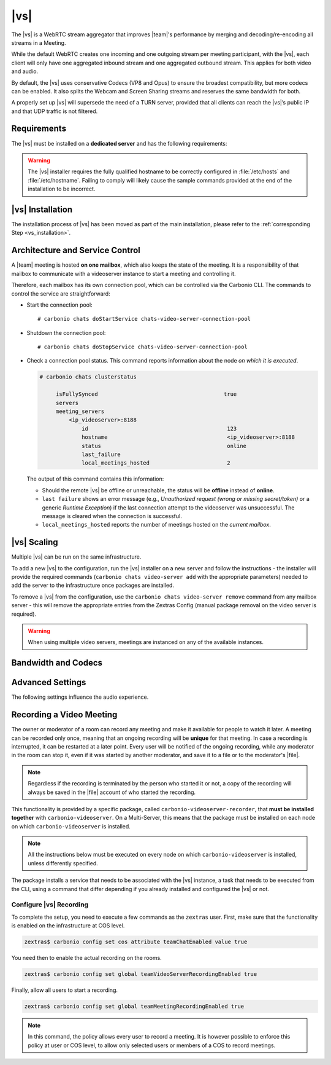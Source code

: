 .. SPDX-FileCopyrightText: 2022 Zextras <https://www.zextras.com/>
..
.. SPDX-License-Identifier: CC-BY-NC-SA-4.0

.. _videoserver:

|vs|
====

The |vs| is a WebRTC stream aggregator that improves |team|\ 's
performance by merging and decoding/re-encoding all streams in a
Meeting.

While the default WebRTC creates one incoming and one outgoing stream
per meeting participant, with the |vs|, each client will
only have one aggregated inbound stream and one aggregated outbound
stream. This applies for both video and audio.

.. card:: Example

   In our simple scenario, 5 people are participating in a meeting.

   - Without |vs|: each client generates 4x outgoing
     video/audio streams and receives 4 incoming video/audio streams

   - With |vs|: each client generates 1 outgoing video/audio
     stream and receives 1 incoming video/audio stream

   In summary:
   
   +----------------------+------------------------+-----------------------+
   | |vs|                 | Incoming Connections   | Outgoing Connections  |
   +======================+========================+=======================+
   | No                   | 4 (1 *from* each other | 4 (1 *to* each other  |
   |                      | client)                | client)               |
   +----------------------+------------------------+-----------------------+
   | Yes                  | 1                      | 1                     |
   +----------------------+------------------------+-----------------------+

By default, the |vs| uses conservative Codecs (VP8 and Opus) to
ensure the broadest compatibility, but more codecs can be enabled. It
also splits the Webcam and Screen Sharing streams and reserves the same
bandwidth for both.

A properly set up |vs| will supersede the need of a TURN server,
provided that all clients can reach the |vs|’s public IP and
that UDP traffic is not filtered.

.. _vs-requirements:

Requirements
------------

The |vs| must be installed on a **dedicated server** and has the
following requirements:

.. grid:: 1 1 2 3
   :gutter: 3

   .. grid-item-card::
      :columns: 12 12 6 4
                
      System
      ^^^^^

      -  Minimum 4 CPU cores, suggested at least 8 to handle more than 100
         users at the same time

      -  1024mb of ram + 1mb of ram for each connected user

      .. hint::

         The |vs| mainly scales on the CPU, so more CPU cores
         and power means more connected users.

   .. grid-item-card::
      :columns: 12 12 6 4
                
      Network
      ^^^^^

      - A public IP address. This is either the IP address of |vs|, if
        it is directly accessible from remote clients on the Internet,
        or—​if there is a NAT-ting device in front of it (e.g., a
        firewall or router)--the IP address with which the |vs| is
        reachable.

      -  A publicly resolvable FQDN

      -  With the default settings, 200kb/s (0.2 mb/s) bandwidth for each
         connected user

      -  WebSockets

   .. grid-item-card::
      :columns: 12 12 6 4

      Ports
      ^^^^

      - The mailbox server will establish a WebSocket on port 8188
        (TCP) to communicate with the |vs|

      - Connecting browsers will use a random UDP port between 20000
        and 40000 on the public IP of the |vs|


.. warning:: The |vs| installer requires the fully qualified hostname
   to be correctly configured in :file:`/etc/hosts` and
   :file:`/etc/hostname`.  Failing to comply will likely cause the
   sample commands provided at the end of the installation to be
   incorrect.

.. _vs-installation:

|vs| Installation
-----------------

The installation process of |vs| has been moved as part of the main
installation, please refer to the :ref:`corresponding Step
<vs_installation>`.

.. _vs-architecture:

Architecture and Service Control
--------------------------------

A |team| meeting is hosted **on one mailbox**, which also keeps the state
of the meeting. It is a responsibility of that mailbox to communicate
with a videoserver instance to start a meeting and controlling it.

Therefore, each mailbox has its own connection pool, which can be
controlled via the Carbonio CLI. The commands to control the service
are straightforward:

-  Start the connection pool::

     # carbonio chats doStartService chats-video-server-connection-pool

-  Shutdown the connection pool::

     # carbonio chats doStopService chats-video-server-connection-pool

-  Check a connection pool status. This command reports information
   about the node *on which it is executed*.

   .. code:: console

      # carbonio chats clusterstatus

           isFullySynced                                       true
           servers
           meeting_servers
               <ip_videoserver>:8188
                   id                                           123
                   hostname                                     <ip_videoserver>:8188
                   status                                       online  
                   last_failure                                         
                   local_meetings_hosted                        2       

   The output of this command contains this information:
   
   - Should the remote |vs| be offline or unreachable, the
     status will be **offline** instead of **online**.

   - ``last failure`` shows an error message (e.g., *Unauthorized
     request (wrong or missing secret/token)* or a generic *Runtime
     Exception*) if the last connection attempt to the videoserver was
     unsuccessful. The message is cleared when the connection is
     successful.

   - ``local_meetings_hosted`` reports the number of meetings hosted
     on the *current mailbox*.

.. _vs-scaling:

|vs| Scaling
--------------------

Multiple |vs| can be run on the same infrastructure.

To add a new |vs| to the configuration, run the |vs| installer on a
new server and follow the instructions - the installer will provide
the required commands (``carbonio chats video-server add`` with the
appropriate parameters) needed to add the server to the infrastructure
once packages are installed.

To remove a |vs| from the configuration, use the ``carbonio chats
video-server remove`` command from any mailbox server - this will
remove the appropriate entries from the Zextras Config (manual package
removal on the video server is required).

.. once beta is over?
   
.. warning:: When using multiple video servers, meetings are instanced
   on any of the available instances.

.. card::

   CLI Commands
   ^^^^

    The CLI command to manage |vs| installations is :command`carbonio
    team` with the sub-command ``video-server`` and the parameters
    `add` and `remove`.

   ..
      The CLI command to manage |vs| installations is ``carbonio
      team`` with the parameter ``video-server`` and the parameters
      `video-server add <carbonio_team_video-server_add>` and
      `video-server remove <carbonio_team_video-server_remove>`
      respectively.

   Quick reference:

   .. code:: console

      # carbonio chats video-server add *videoserver.example.com* [param VALUE[,VALUE]]

      # carbonio chats video-server remove *videoserver.example.com* [param VALUE[,VALUE]]

.. _vs-bandwidth-and-codecs:

Bandwidth and Codecs
--------------------

.. grid:: 1 1 2 4
   :gutter: 2

   .. grid-item-card::
      :columns: 12 12 6 4

      Video Bandwidth
      ^^^^^

      The administrator can set the webcam stream quality and the screenshare
      stream quality specifing the relative bitrate *in Kbps*. The values must
      be at least 100 Kbps and can be increased as desired.

      Higher values mean more quality but more used bandwidth.

      -  ``carbonio config global set attribute teamChatWebcamBitrateCap value 200``:
         is the command for the webcam stream quality/bandwidth

      -  ``carbonio config global set attribute teamChatScreenBitrateCap value 200``:
         is the command for the screenshare stream qualitybandwidth

      .. tip::

         By default both the webcam bandwidth and the screen sharing bandwidth
         are set to 200 Kbps.

   .. grid-item-card::
      :columns: 12 12 6 4

      Video Codecs
      ^^^^

      By default, the VP8 video codec is used. This is to ensure the best
      compatibility, as this codec is available in all supported browsers, but
      other codecs can be enabled:

      -  AV1:
         :command:`carbonio config global set attribute teamChatVideoCodecAV1 value true`

      -  H264:
         :command:`carbonio config global set attribute teamChatVideoCodecH264 value true`

      -  H265:
         :command:`carbonio config global set attribute teamChatVideoCodecH265 value true`

      -  VP8:
         :command:`carbonio config global set attribute teamChatVideoCodecVP8 value true`

      -  VP9:
         :command:`carbonio config global set attribute teamChatVideoCodecVP9 value true`

      Only one codec can be enabled at the time, so before enabling a new
      codec remember to disable the previous one using the same command as the
      one in the list above but substituting ``value true`` with
      ``value false``.

      .. container:: informalexample

         E.g. to enable the H264 codec run:

         :command:`carbonio config global set attribute teamChatVideoCodecVP8 value false`

         :command:`carbonio config global set attribute teamChatVideoCodecH264 value true`

   .. grid-item-card::
      :columns: 12 12 6 4

      Audio Codec
      ^^^^

      The audio codec used by the |vs| is Opus. No other codecs are
      supported, as Opus is currently the only reliable one available across
      all supported browsers.

      .. seealso::

         `Wikipedia page on Opus
         <https://en.wikipedia.org/wiki/Opus_(audio_format)#Bandwidth_and_sampling_rate>`_

.. _vs-advanced-settings:

Advanced Settings
-----------------

The following settings influence the audio experience.

.. grid:: 1 1 2 2
   :gutter: 3

   .. grid-item-card::
      :columns: 12 12 6 6

      Audio Quality
      ^^^^

      The administrator can set the Opus audio quality by setting the sampling
      rate (in Hz) in the ``teamChatAudioSamplingRate`` global attribute.

      The available values are:

      -  8000 → represents the narrowband bandwidth

      -  12000 → represents the mediumband bandwidth

      -  16000 → represents the wideband bandwidth (**default**)

      -  24000 → represents the superwideband bandwidth

      -  48000 → represents the fullband bandwidth

   .. grid-item-card::
      :columns: 12 12 6 6

      Audio Sensitivity
      ^^^^

      The administrator can optimize the audio sensitivity with these two
      commands:

      .. code:: console

         # carbonio config global set attribute teamChatAudioLevelSensitivity value 55

         # carbonio config global set attribute teamChatAudioSamplingSensitivityInterval value 10

      The audio level sensitivity defines how much the audio should be
      normalized between all the audio sources. The value has a range
      between 0 and 100 where 0 represents the audio muted and 100 the
      maximum audio level (too loud).

      By default the value is set to **55**, which is also the
      value suggested for optimal performances

      The audio sampling sensitivity interval defines the interval in
      seconds used to compute the audio sensitivity level. By default
      the value is set to 2 seconds, this means that the video server
      normalizes the audio level considering the audio sources of the
      last 2 seconds.

      The value should be at least **0**, but it should be set to
      **10** seconds to provide the best performances.
   

.. _vs-record-meeting:

Recording a Video Meeting
-------------------------

The owner or moderator of a room can record any meeting and make it
available for people to watch it later. A meeting can be recorded only
once, meaning that an ongoing recording will be **unique** for that
meeting. In case a recording is interrupted, it can be restarted at a
later point. Every user will be notified of the ongoing recording,
while any moderator in the room can stop it, even if it was started by
another moderator, and save it to a file or to the moderator's |file|.

.. note:: Regardless if the recording is terminated by the person who
   started it or not, a copy of the recording will always be saved in
   the |file| account of who started the recording.

This functionality is provided by a specific package, called
``carbonio-videoserver-recorder``, that **must be installed together**
with ``carbonio-videoserver``. On a Multi-Server, this means that the
package must be installed on each node on which
``carbonio-videoserver`` is installed.

.. note:: All the instructions below must be executed on every node on
   which ``carbonio-videoserver`` is installed, unless differently
   specified.

.. tab-set::

   .. tab-item:: Ubuntu
      :sync: ubuntu
                
      .. code:: console

         # apt install carbonio-videoserver-recorder

   .. tab-item:: RHEL
      :sync: rhel

      
      .. code:: console

         # yum install carbonio-videoserver-recorder

The package installs a service that needs to be associated with the
|vs| instance, a task that needs to be executed from the CLI, using a
command that differ depending if you already installed and configured
the |vs| or not.

.. grid:: 1 1 2 2
   :gutter: 3

   .. grid-item-card::
      :columns: 12 12 6 6
      :class-header: card-abyss

      |vs| already installed
      ^^^^

      If you already installed |vs|, execute this command:

      .. code:: console

         # carbonio chats video-server update-servlet example.com 8188 8090

      Here, replace *example.com* with the domain name or IP on which
      the |vs| is installed, *8188* the |vs| port, and *8090* (which
      is the default value) with the port that will be used only for
      recording. The value of the servlet port **must** match the one
      defined in file
      :file:`/etc/carbonio/videoserver-recorder/recordingEnv`.

   .. grid-item-card::
      :columns: 12 12 6 6
      :class-header: card-abyss

      |vs| not yet installed
      ^^^^

      If you did not yet install |vs|, you can execute the following
      command, which configures at the same time both the |vs| and the
      recording servlet.

      .. code:: console

         # carbonio chats video-server add example.com port 8188 servlet_port 8090 secret A_SECRET_PASSWORD

      Replace *example.com* with the actual domain name or IP, *8188*
      and *8090* with the ports associated with the |vs| and the
      recorder, respectively, and *A_SECRET_PASSWORD* with a robust
      password.


Configure |vs| Recording
~~~~~~~~~~~~~~~~~~~~~~~~

To complete the setup, you need to execute a few commands as the
``zextras`` user. First, make sure that the functionality is enabled
on the infrastructure at COS level.

.. code:: console

   zextras$ carbonio config set cos attribute teamChatEnabled value true

You need then to enable the actual recording on the rooms.

.. code:: console
          
   zextras$ carbonio config set global teamVideoServerRecordingEnabled true

Finally, allow all users to start a recording.
   
.. code:: console
          
   zextras$ carbonio config set global teamMeetingRecordingEnabled true

.. note:: In this command, the policy allows every user to record a
   meeting. It is however possible to enforce this policy at user or
   COS level, to allow only selected users or members of a COS to
   record meetings.

